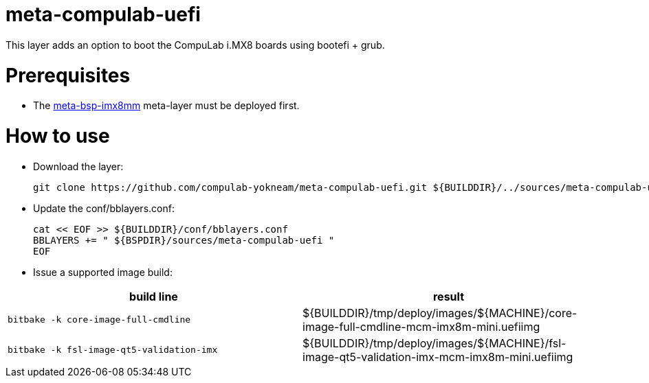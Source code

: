 # meta-compulab-uefi

This layer adds an option to boot the CompuLab i.MX8 boards using bootefi + grub.

# Prerequisites
* The https://github.com/compulab-yokneam/meta-bsp-imx8mm[meta-bsp-imx8mm] meta-layer must be deployed first.

# How to use

* Download the layer:
[source,code]
git clone https://github.com/compulab-yokneam/meta-compulab-uefi.git ${BUILDDIR}/../sources/meta-compulab-uefi

* Update the conf/bblayers.conf:
[source,code]
cat << EOF >> ${BUILDDIR}/conf/bblayers.conf
BBLAYERS += " ${BSPDIR}/sources/meta-compulab-uefi "
EOF

* Issue a supported image build:
|===
|build line|result

|```bitbake -k core-image-full-cmdline```
|${BUILDDIR}/tmp/deploy/images/${MACHINE}/core-image-full-cmdline-mcm-imx8m-mini.uefiimg

|```bitbake -k fsl-image-qt5-validation-imx```
|${BUILDDIR}/tmp/deploy/images/${MACHINE}/fsl-image-qt5-validation-imx-mcm-imx8m-mini.uefiimg

|===
